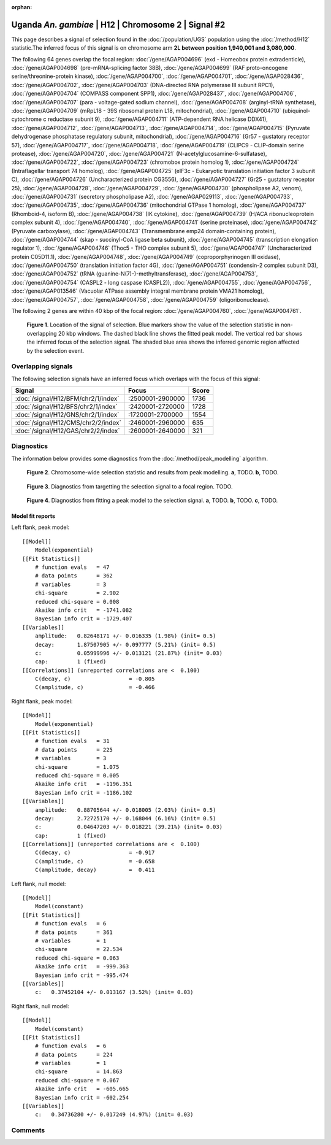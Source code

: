 :orphan:

Uganda *An. gambiae* | H12 | Chromosome 2 | Signal #2
================================================================================



This page describes a signal of selection found in the
:doc:`/population/UGS` population using the
:doc:`/method/H12` statistic.The inferred focus of this signal is on chromosome arm
**2L between position 1,940,001 and
3,080,000**.




The following 64 genes overlap the focal region: :doc:`/gene/AGAP004696` (exd - Homeobox protein extradenticle),  :doc:`/gene/AGAP004698` (pre-mRNA-splicing factor 38B),  :doc:`/gene/AGAP004699` (RAF proto-oncogene serine/threonine-protein kinase),  :doc:`/gene/AGAP004700`,  :doc:`/gene/AGAP004701`,  :doc:`/gene/AGAP028436`,  :doc:`/gene/AGAP004702`,  :doc:`/gene/AGAP004703` (DNA-directed RNA polymerase III subunit RPC1),  :doc:`/gene/AGAP004704` (COMPASS component SPP1),  :doc:`/gene/AGAP028437`,  :doc:`/gene/AGAP004706`,  :doc:`/gene/AGAP004707` (para - voltage-gated sodium channel),  :doc:`/gene/AGAP004708` (arginyl-tRNA synthetase),  :doc:`/gene/AGAP004709` (mRpL18 - 39S ribosomal protein L18, mitochondrial),  :doc:`/gene/AGAP004710` (ubiquinol-cytochrome c reductase subunit 9),  :doc:`/gene/AGAP004711` (ATP-dependent RNA helicase DDX41),  :doc:`/gene/AGAP004712`,  :doc:`/gene/AGAP004713`,  :doc:`/gene/AGAP004714`,  :doc:`/gene/AGAP004715` (Pyruvate dehydrogenase phosphatase regulatory subunit, mitochondrial),  :doc:`/gene/AGAP004716` (Gr57 - gustatory receptor 57),  :doc:`/gene/AGAP004717`,  :doc:`/gene/AGAP004718`,  :doc:`/gene/AGAP004719` (CLIPC9 - CLIP-domain serine protease),  :doc:`/gene/AGAP004720`,  :doc:`/gene/AGAP004721` (N-acetylglucosamine-6-sulfatase),  :doc:`/gene/AGAP004722`,  :doc:`/gene/AGAP004723` (chromobox protein homolog 1),  :doc:`/gene/AGAP004724` (Intraflagellar transport 74 homolog),  :doc:`/gene/AGAP004725` (eIF3c - Eukaryotic translation initiation factor 3 subunit C),  :doc:`/gene/AGAP004726` (Uncharacterized protein CG3556),  :doc:`/gene/AGAP004727` (Gr25 - gustatory receptor 25),  :doc:`/gene/AGAP004728`,  :doc:`/gene/AGAP004729`,  :doc:`/gene/AGAP004730` (phospholipase A2, venom),  :doc:`/gene/AGAP004731` (secretory phospholipase A2),  :doc:`/gene/AGAP029113`,  :doc:`/gene/AGAP004733`,  :doc:`/gene/AGAP004735`,  :doc:`/gene/AGAP004736` (mitochondrial GTPase 1 homolog),  :doc:`/gene/AGAP004737` (Rhomboid-4, isoform B),  :doc:`/gene/AGAP004738` (IK cytokine),  :doc:`/gene/AGAP004739` (H/ACA ribonucleoprotein complex subunit 4),  :doc:`/gene/AGAP004740`,  :doc:`/gene/AGAP004741` (serine proteinase),  :doc:`/gene/AGAP004742` (Pyruvate carboxylase),  :doc:`/gene/AGAP004743` (Transmembrane emp24 domain-containing protein),  :doc:`/gene/AGAP004744` (skap - succinyl-CoA ligase beta subunit),  :doc:`/gene/AGAP004745` (transcription elongation regulator 1),  :doc:`/gene/AGAP004746` (Thoc5 - THO complex subunit 5),  :doc:`/gene/AGAP004747` (Uncharacterized protein C05D11.1),  :doc:`/gene/AGAP004748`,  :doc:`/gene/AGAP004749` (coproporphyrinogen III oxidase),  :doc:`/gene/AGAP004750` (translation initiation factor 4G),  :doc:`/gene/AGAP004751` (condensin-2 complex subunit D3),  :doc:`/gene/AGAP004752` (tRNA (guanine-N(7)-)-methyltransferase),  :doc:`/gene/AGAP004753`,  :doc:`/gene/AGAP004754` (CASPL2 - long caspase (CASPL2)),  :doc:`/gene/AGAP004755`,  :doc:`/gene/AGAP004756`,  :doc:`/gene/AGAP013546` (Vacuolar ATPase assembly integral membrane protein VMA21 homolog),  :doc:`/gene/AGAP004757`,  :doc:`/gene/AGAP004758`,  :doc:`/gene/AGAP004759` (oligoribonuclease).




The following 2 genes are within 40 kbp of the focal
region: :doc:`/gene/AGAP004760`,  :doc:`/gene/AGAP004761`.


.. figure:: peak_location.png
    :alt: signal location

    **Figure 1**. Location of the signal of selection. Blue markers show the
    value of the selection statistic in non-overlapping 20 kbp windows. The
    dashed black line shows the fitted peak model. The vertical red bar shows
    the inferred focus of the selection signal. The shaded blue area shows the
    inferred genomic region affected by the selection event.

Overlapping signals
-------------------



The following selection signals have an inferred focus which overlaps with the
focus of this signal:

.. cssclass:: table-hover
.. csv-table::
    :widths: auto
    :header: Signal, Focus, Score

    :doc:`/signal/H12/BFM/chr2/1/index`,":2500001-2900000",1736
    :doc:`/signal/H12/BFS/chr2/1/index`,":2420001-2720000",1728
    :doc:`/signal/H12/GNS/chr2/1/index`,":1720001-2700000",1554
    :doc:`/signal/H12/CMS/chr2/2/index`,":2460001-2960000",635
    :doc:`/signal/H12/GAS/chr2/2/index`,":2600001-2640000",321
    



Diagnostics
-----------

The information below provides some diagnostics from the
:doc:`/method/peak_modelling` algorithm.

.. figure:: peak_context.png

    **Figure 2**. Chromosome-wide selection statistic and results from peak
    modelling. **a**, TODO. **b**, TODO.

.. figure:: peak_targetting.png

    **Figure 3**. Diagnostics from targetting the selection signal to a focal
    region. TODO.

.. figure:: peak_fit.png

    **Figure 4**. Diagnostics from fitting a peak model to the selection signal.
    **a**, TODO. **b**, TODO. **c**, TODO.

Model fit reports
~~~~~~~~~~~~~~~~~

Left flank, peak model::

    [[Model]]
        Model(exponential)
    [[Fit Statistics]]
        # function evals   = 47
        # data points      = 362
        # variables        = 3
        chi-square         = 2.902
        reduced chi-square = 0.008
        Akaike info crit   = -1741.082
        Bayesian info crit = -1729.407
    [[Variables]]
        amplitude:   0.82648171 +/- 0.016335 (1.98%) (init= 0.5)
        decay:       1.87507905 +/- 0.097777 (5.21%) (init= 0.5)
        c:           0.05999996 +/- 0.013121 (21.87%) (init= 0.03)
        cap:         1 (fixed)
    [[Correlations]] (unreported correlations are <  0.100)
        C(decay, c)                  = -0.805 
        C(amplitude, c)              = -0.466 


Right flank, peak model::

    [[Model]]
        Model(exponential)
    [[Fit Statistics]]
        # function evals   = 31
        # data points      = 225
        # variables        = 3
        chi-square         = 1.075
        reduced chi-square = 0.005
        Akaike info crit   = -1196.351
        Bayesian info crit = -1186.102
    [[Variables]]
        amplitude:   0.88705644 +/- 0.018005 (2.03%) (init= 0.5)
        decay:       2.72725170 +/- 0.168044 (6.16%) (init= 0.5)
        c:           0.04647203 +/- 0.018221 (39.21%) (init= 0.03)
        cap:         1 (fixed)
    [[Correlations]] (unreported correlations are <  0.100)
        C(decay, c)                  = -0.917 
        C(amplitude, c)              = -0.658 
        C(amplitude, decay)          =  0.411 


Left flank, null model::

    [[Model]]
        Model(constant)
    [[Fit Statistics]]
        # function evals   = 6
        # data points      = 361
        # variables        = 1
        chi-square         = 22.534
        reduced chi-square = 0.063
        Akaike info crit   = -999.363
        Bayesian info crit = -995.474
    [[Variables]]
        c:   0.37452104 +/- 0.013167 (3.52%) (init= 0.03)


Right flank, null model::

    [[Model]]
        Model(constant)
    [[Fit Statistics]]
        # function evals   = 6
        # data points      = 224
        # variables        = 1
        chi-square         = 14.863
        reduced chi-square = 0.067
        Akaike info crit   = -605.665
        Bayesian info crit = -602.254
    [[Variables]]
        c:   0.34736280 +/- 0.017249 (4.97%) (init= 0.03)


Comments
--------

.. raw:: html

    <div id="disqus_thread"></div>
    <script>
    (function() { // DON'T EDIT BELOW THIS LINE
    var d = document, s = d.createElement('script');
    s.src = 'https://agam-selection-atlas.disqus.com/embed.js';
    s.setAttribute('data-timestamp', +new Date());
    (d.head || d.body).appendChild(s);
    })();
    </script>
    <noscript>Please enable JavaScript to view the <a href="https://disqus.com/?ref_noscript">comments powered by Disqus.</a></noscript>
